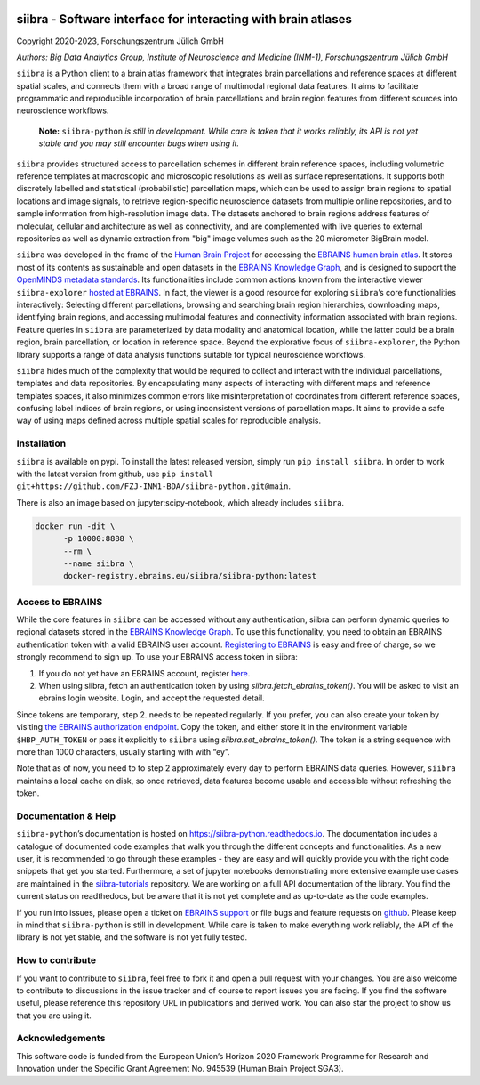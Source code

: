 |License| |PyPI version| |doi| |Python versions| |Documentation Status|

siibra - Software interface for interacting with brain atlases
==============================================================

Copyright 2020-2023, Forschungszentrum Jülich GmbH

*Authors: Big Data Analytics Group, Institute of Neuroscience and
Medicine (INM-1), Forschungszentrum Jülich GmbH*

.. intro-start

``siibra`` is a Python client to a brain atlas framework that integrates brain parcellations and reference spaces at different spatial scales, and connects them with a broad range of multimodal regional data features. 
It aims to facilitate programmatic and reproducible incorporation of brain parcellations and brain region features from different sources into neuroscience workflows.

    **Note:** ``siibra-python`` *is still in development. While care is taken that it works reliably, its API is not yet stable and you may still encounter bugs when using it.*

``siibra`` provides structured access to parcellation schemes in different brain reference spaces, including volumetric reference templates at  macroscopic and microscopic resolutions as well as surface representations. 
It supports both discretely labelled and statistical (probabilistic) parcellation maps, which can be used to assign brain regions to spatial locations and image signals, to retrieve region-specific neuroscience datasets from multiple online repositories, and to sample information from high-resolution image data. 
The datasets anchored to brain regions address features of molecular, cellular and architecture as well as connectivity, and are complemented with live queries to external repositories as well as dynamic extraction from "big" image volumes such as the 20 micrometer BigBrain model.

``siibra`` was developed in the frame of the `Human Brain Project <https://humanbrainproject.eu>`__ for accessing the `EBRAINS
human brain atlas <https://ebrains.eu/service/human-brain-atlas>`__. 
It stores most of its contents as sustainable and open datasets in the `EBRAINS Knowledge Graph <https://kg.ebrains.eu>`__, and is designed to support the `OpenMINDS metadata standards <https://github.com/HumanBrainProject/openMINDS_SANDS>`__. 
Its functionalities include common actions known from the interactive viewer ``siibra-explorer`` `hosted at EBRAINS <https://atlases.ebrains.eu/viewer>`__. 
In fact, the viewer is a good resource for exploring ``siibra``\ ’s core functionalities interactively: Selecting different parcellations, browsing and searching brain region hierarchies, downloading maps, identifying brain regions, and accessing multimodal features and connectivity information associated with brain regions. 
Feature queries in ``siibra`` are parameterized by data modality and anatomical location, while the latter could be a brain region, brain parcellation, or location in reference space. 
Beyond the explorative focus of ``siibra-explorer``, the Python library supports a range of data analysis functions suitable for typical neuroscience workflows.

``siibra`` hides much of the complexity that would be required to collect and interact with the individual parcellations, templates and data repositories.
By encapsulating many aspects of interacting with different maps and reference templates spaces, it also minimizes common errors like misinterpretation of coordinates from different reference spaces, confusing label indices of brain regions, or using inconsistent versions of parcellation maps. 
It aims to provide a safe way of using maps defined across multiple spatial scales for reproducible analysis.

.. intro-end

.. getting-started-start

Installation
------------

``siibra`` is available on pypi. 
To install the latest released version, simply run ``pip install siibra``. 
In order to work with the latest version from github, use ``pip install git+https://github.com/FZJ-INM1-BDA/siibra-python.git@main``.

There is also an image based on jupyter:scipy-notebook, which already includes ``siibra``.

.. code-block:: sh

  docker run -dit \
        -p 10000:8888 \
        --rm \
        --name siibra \
        docker-registry.ebrains.eu/siibra/siibra-python:latest

Access to EBRAINS
-----------------

While the core features in ``siibra`` can be accessed without any authentication, siibra can perform dynamic queries to regional datasets stored in the `EBRAINS Knowledge Graph <https://kg.ebrains.eu>`__. 
To use this functionality, you need to obtain an EBRAINS authentication token with a valid EBRAINS user account.
`Registering to EBRAINS <https://ebrains.eu/register/>`__ is easy and free of charge, so we strongly recommend to sign up.
To use your EBRAINS access token in siibra:

1. If you do not yet have an EBRAINS account, register `here <https://ebrains.eu/register>`__.
2. When using siibra, fetch an authentication token by using `siibra.fetch_ebrains_token()`. You will be asked to visit an ebrains login website. Login, and accept the requested detail.

Since tokens are temporary, step 2. needs to be repeated regularly.
If you prefer, you can also create your token by visiting `the EBRAINS authorization endpoint <https://nexus-iam.humanbrainproject.org/v0/oauth2/authorize>`__.
Copy the token, and either store it in the environment variable ``$HBP_AUTH_TOKEN`` or pass it explicitly to ``siibra`` using `siibra.set_ebrains_token()`.
The token is a string sequence with more than 1000 characters, usually starting with with “ey”.

Note that as of now, you need to to step 2 approximately every day to perform EBRAINS data queries.
However, ``siibra`` maintains a local cache on disk, so once retrieved, data features become usable and accessible without refreshing the token.

Documentation & Help
--------------------

``siibra-python``\ ’s documentation is hosted on https://siibra-python.readthedocs.io.
The documentation includes a catalogue of documented code examples that walk you through the different concepts and functionalities.
As a new user, it is recommended to go through these examples - they are easy and will quickly provide you with the right code snippets that get you started.
Furthermore, a set of jupyter notebooks demonstrating more extensive example use cases are maintained in the `siibra-tutorials <https://github.com/FZJ-INM1-BDA/siibra-tutorials>`__ repository.
We are working on a full API documentation of the library. You find the current status on readthedocs, but be aware that it is not yet complete and as up-to-date as the code examples.

If you run into issues, please open a ticket on `EBRAINS support <https://ebrains.eu/support/>`__ or file bugs and
feature requests on `github <https://github.com/FZJ-INM1-BDA/siibra-python/issues>`__.
Please keep in mind that ``siibra-python`` is still in development.
While care is taken to make everything work reliably, the API of the library is not yet stable, and the software is not yet fully tested.

.. getting-started-end

.. contribute-start


How to contribute
-----------------

If you want to contribute to ``siibra``, feel free to fork it and open a pull request with your changes.
You are also welcome to contribute to discussions in the issue tracker and of course to report issues you are facing.
If you find the software useful, please reference this repository URL in publications and derived work.
You can also star the project to show us that you are using it.

.. contribute-end

.. acknowledgments-start

Acknowledgements
----------------

This software code is funded from the European Union’s Horizon 2020 Framework Programme for Research and Innovation under the Specific Grant Agreement No. 945539 (Human Brain Project SGA3).

.. acknowledgments-end

.. |License| image:: https://img.shields.io/badge/License-Apache%202.0-blue.svg
   :target: https://opensource.org/licenses/Apache-2.0
.. |PyPI version| image:: https://badge.fury.io/py/siibra.svg
   :target: https://pypi.org/project/siibra/
.. |Python versions| image:: https://img.shields.io/pypi/pyversions/siibra.svg
   :target: https://pypi.python.org/pypi/siibra
.. |Documentation Status| image:: https://readthedocs.org/projects/siibra-python/badge/?version=latest
   :target: https://siibra-python.readthedocs.io/en/latest/?badge=latest
.. |doi| image:: https://zenodo.org/badge/DOI/10.5281/zenodo.7885729.svg
   :target: https://doi.org/10.5281/zenodo.7885729
